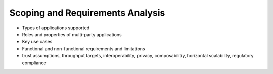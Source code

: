 Scoping and Requirements Analysis
=================================

- Types of applications supported
- Roles and properties of multi-party applications
- Key use cases
- Functional and non-functional requirements and limitations
- trust assumptions, throughput targets, interoperability, privacy, composabilitiy, horizontal scalability, regulatory compliance
